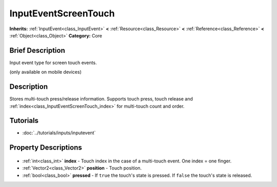 .. Generated automatically by doc/tools/makerst.py in Godot's source tree.
.. DO NOT EDIT THIS FILE, but the InputEventScreenTouch.xml source instead.
.. The source is found in doc/classes or modules/<name>/doc_classes.

.. _class_InputEventScreenTouch:

InputEventScreenTouch
=====================

**Inherits:** :ref:`InputEvent<class_InputEvent>` **<** :ref:`Resource<class_Resource>` **<** :ref:`Reference<class_Reference>` **<** :ref:`Object<class_Object>`
**Category:** Core

Brief Description
-----------------

Input event type for screen touch events.

(only available on mobile devices)

Description
-----------

Stores multi-touch press/release information. Supports touch press, touch release and :ref:`index<class_InputEventScreenTouch_index>` for multi-touch count and order.

Tutorials
---------

- :doc:`../tutorials/inputs/inputevent`

Property Descriptions
---------------------

  .. _class_InputEventScreenTouch_index:

- :ref:`int<class_int>` **index** - Touch index in the case of a multi-touch event. One index = one finger.

  .. _class_InputEventScreenTouch_position:

- :ref:`Vector2<class_Vector2>` **position** - Touch position.

  .. _class_InputEventScreenTouch_pressed:

- :ref:`bool<class_bool>` **pressed** - If ``true`` the touch's state is pressed. If ``false`` the touch's state is released.


